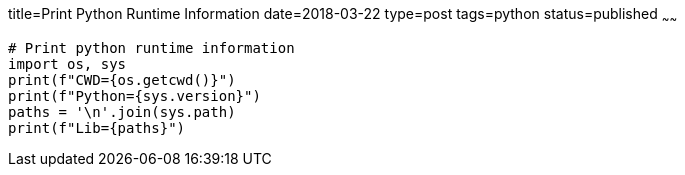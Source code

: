 title=Print Python Runtime Information
date=2018-03-22
type=post
tags=python
status=published
~~~~~~
----
# Print python runtime information
import os, sys
print(f"CWD={os.getcwd()}")
print(f"Python={sys.version}")
paths = '\n'.join(sys.path)
print(f"Lib={paths}")
----
